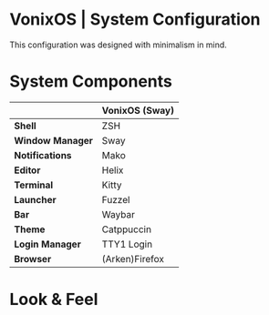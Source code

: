 * VonixOS | System Configuration
This configuration was designed with minimalism in mind.

* System Components
|                  | *VonixOS (Sway)* |
|------------------+------------------|
| *Shell*          | ZSH              |
| *Window Manager* | Sway             |
| *Notifications*  | Mako             |
| *Editor*         | Helix            |
| *Terminal*       | Kitty            |
| *Launcher*       | Fuzzel           |
| *Bar*            | Waybar           |
| *Theme*          | Catppuccin       |
| *Login Manager*  | TTY1 Login       |
| *Browser*        | (Arken)Firefox   |

* Look & Feel
[[file:desktop.png]]
